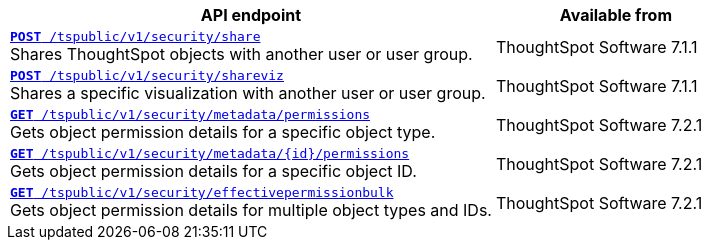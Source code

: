 
[div boxAuto]
--
[width="100%" cols="2,1"]
[options='header']
|=====
|API endpoint| Available from
|`xref:security-api.adoc#share-object[**POST** /tspublic/v1/security/share]`  +
Shares ThoughtSpot objects with another user or user group.| ThoughtSpot Software [version noBackground]#7.1.1#
|`xref:security-api.adoc#shareviz[**POST** /tspublic/v1/security/shareviz]` +
Shares a specific visualization with another user or user group.| ThoughtSpot Software [version noBackground]#7.1.1#
|`xref:security-api.adoc#obj-permission-all[**GET** /tspublic/v1/security/metadata/permissions]` +
Gets object permission details for a specific object type.|ThoughtSpot Software [version noBackground]#7.2.1#
|`xref:security-api.adoc#obj-permission-id[**GET** /tspublic/v1/security/metadata/{id}/permissions]` +
Gets object permission details for a specific object ID.|ThoughtSpot Software [version noBackground]#7.2.1#
|`xref:security-api.adoc#get-obj-perm-bulk[**GET** /tspublic/v1/security/effectivepermissionbulk]` +
Gets object permission details for multiple object types and IDs.|  ThoughtSpot Software [version noBackground]#7.2.1#
|=====
--

